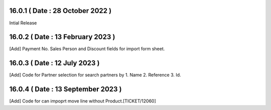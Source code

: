 16.0.1 ( Date : 28 October 2022 )
---------------------------------

Intial Release

16.0.2 ( Date : 13 February 2023 )
----------------------------------

[Add] Payment No. Sales Person and Discount fields for import form sheet.

16.0.3 ( Date : 12 July 2023 )
------------------------------

[Add] Code for Partner selection for search partners by 1. Name 2. Reference 3. Id.

16.0.4 ( Date : 13 September 2023 )
-----------------------------------

[Add] Code for can impoprt move line without Product.[TICKET/12060]
